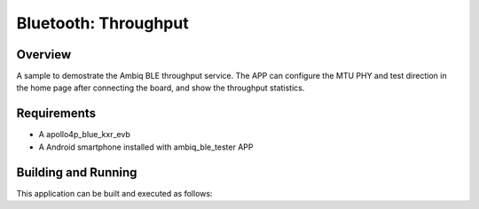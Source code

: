 .. _throughput:

Bluetooth: Throughput
#####################

Overview
********

A sample to demostrate the Ambiq BLE throughput service. The APP
can configure the MTU PHY and test direction in the home page after
connecting the board, and show the throughput statistics.

Requirements
************

* A apollo4p_blue_kxr_evb
* A Android smartphone installed with ambiq_ble_tester APP

Building and Running
********************

This application can be built and executed as follows:

.. zephyr-app-commands::
   :zephyr-app: samples/bluetooth/throughput
   :board: apollo4p_blue_kxr_evb
